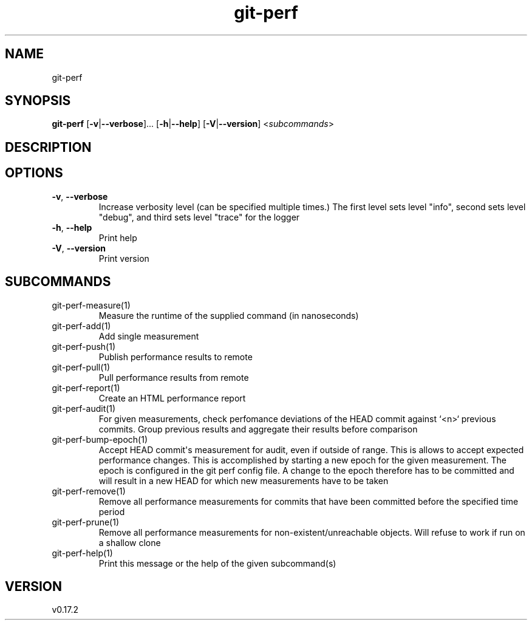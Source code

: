 .ie \n(.g .ds Aq \(aq
.el .ds Aq '
.TH git-perf 1  "git-perf 0.0.0" 
.SH NAME
git\-perf
.SH SYNOPSIS
\fBgit\-perf\fR [\fB\-v\fR|\fB\-\-verbose\fR]... [\fB\-h\fR|\fB\-\-help\fR] [\fB\-V\fR|\fB\-\-version\fR] <\fIsubcommands\fR>
.SH DESCRIPTION
.SH OPTIONS
.TP
\fB\-v\fR, \fB\-\-verbose\fR
Increase verbosity level (can be specified multiple times.) The first level sets level "info", second sets level "debug", and third sets level "trace" for the logger
.TP
\fB\-h\fR, \fB\-\-help\fR
Print help
.TP
\fB\-V\fR, \fB\-\-version\fR
Print version
.SH SUBCOMMANDS
.TP
git\-perf\-measure(1)
Measure the runtime of the supplied command (in nanoseconds)
.TP
git\-perf\-add(1)
Add single measurement
.TP
git\-perf\-push(1)
Publish performance results to remote
.TP
git\-perf\-pull(1)
Pull performance results from remote
.TP
git\-perf\-report(1)
Create an HTML performance report
.TP
git\-perf\-audit(1)
For given measurements, check perfomance deviations of the HEAD commit against `<n>` previous commits. Group previous results and aggregate their results before comparison
.TP
git\-perf\-bump\-epoch(1)
Accept HEAD commit\*(Aqs measurement for audit, even if outside of range. This is allows to accept expected performance changes. This is accomplished by starting a new epoch for the given measurement. The epoch is configured in the git perf config file. A change to the epoch therefore has to be committed and will result in a new HEAD for which new measurements have to be taken
.TP
git\-perf\-remove(1)
Remove all performance measurements for commits that have been committed before the specified time period
.TP
git\-perf\-prune(1)
Remove all performance measurements for non\-existent/unreachable objects. Will refuse to work if run on a shallow clone
.TP
git\-perf\-help(1)
Print this message or the help of the given subcommand(s)
.SH VERSION
v0.17.2
